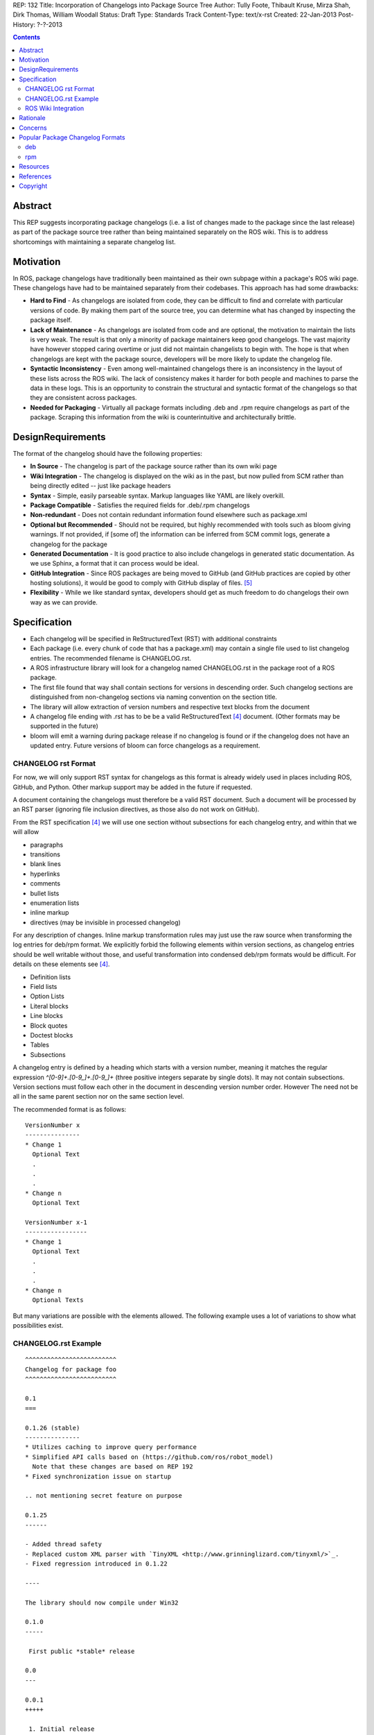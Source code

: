 REP: 132
Title: Incorporation of Changelogs into Package Source Tree
Author: Tully Foote, Thibault Kruse, Mirza Shah, Dirk Thomas, William Woodall
Status: Draft
Type: Standards Track
Content-Type: text/x-rst
Created: 22-Jan-2013
Post-History: ?-?-2013

.. contents::

Abstract
========
This REP suggests incorporating package changelogs (i.e. a list of changes made to the package since the last release) as part of the package source tree rather than being maintained separately on the ROS wiki. This is to address shortcomings with maintaining a separate changelog list.

Motivation
==========
In ROS, package changelogs have traditionally been maintained as their own subpage within a package's ROS wiki page. These changelogs have had to be maintained separately from their codebases. This approach has had some drawbacks:

* **Hard to Find** - As changelogs are isolated from code, they can be difficult to find and correlate with particular versions of code. By making them part of the source tree, you can determine what has changed by inspecting the package itself.

* **Lack of Maintenance** - As changelogs are isolated from code and are optional, the motivation to maintain the lists is very weak. The result is that only a minority of package maintainers keep good changelogs. The vast majority have however stopped caring overtime or just did not maintain changelists to begin with. The hope is that when changelogs are kept with the package source, developers will be more likely to update the changelog file.

* **Syntactic Inconsistency** - Even among well-maintained changelogs there is an inconsistency in the layout of these lists across the ROS wiki. The lack of consistency makes it harder for both people and machines to parse the data in these logs. This is an opportunity to constrain the structural and syntactic format of the changelogs so that they are consistent across packages.

* **Needed for Packaging** - Virtually all package formats including .deb and .rpm require changelogs as part of the package. Scraping this information from the wiki is counterintuitive and architecturally brittle.

DesignRequirements
===================
The format of the changelog should have the following properties:

* **In Source** - The changelog is part of the package source rather than its own wiki page

* **Wiki Integration** - The changelog is displayed on the wiki as in the past, but now pulled from SCM rather than being directly edited -- just like package headers

* **Syntax** - Simple, easily parseable syntax. Markup languages like YAML are likely overkill.

* **Package Compatible** - Satisfies the required fields for .deb/.rpm changelogs

* **Non-redundant** - Does not contain redundant information found elsewhere such as package.xml

* **Optional but Recommended** - Should not be required, but highly recommended with tools such as bloom giving warnings. If not provided, if [some of] the information can be inferred from SCM commit logs, generate a changelog for the package

* **Generated Documentation** - It is good practice to also include changelogs in generated static documentation. As we use Sphinx, a format that it can process would be ideal.

* **GitHub Integration** - Since ROS packages are being moved to GitHub (and GitHub practices are copied by other hosting solutions), it would be good to comply with GitHub display of files. [5]_

* **Flexibility** - While we like standard syntax, developers should get as much freedom to do changelogs their own way as we can provide.

Specification
=============

* Each changelog will be specified in ReStructuredText (RST) with additional constraints

* Each package (i.e. every chunk of code that has a package.xml) may contain a single file used to list changelog entries. The recommended filename is CHANGELOG.rst.

* A ROS infrastructure library will look for a changelog named CHANGELOG.rst in the package root of a ROS package.

* The first file found that way shall contain sections for versions in descending order. Such changelog sections are distinguished from non-changelog sections via naming convention on the section title.

* The library will allow extraction of version numbers and respective text blocks from the document

* A changelog file ending with .rst has to be be a valid ReStructuredText [4]_ document. (Other formats may be supported in the future)

* bloom will emit a warning during package release if no changelog is found or if the changelog does not have an updated entry. Future versions of bloom can force changelogs as a requirement.

CHANGELOG rst Format
--------------------
For now, we will only support RST syntax for changelogs as this format is already widely used in places including ROS, GitHub, and Python. Other markup support may be added in the future if requested.

A document containing the changelogs must therefore be a valid RST document. Such a document will be processed by an RST parser (ignoring file inclusion directives, as those also do not work on GitHub).

From the RST specification [4]_ we will use one section without subsections for each changelog entry, and within that we will allow

* paragraphs
* transitions
* blank lines
* hyperlinks
* comments
* bullet lists
* enumeration lists
* inline markup
* directives (may be invisible in processed changelog)

For any description of changes. Inline markup transformation rules may just use the raw source when transforming the log entries for deb/rpm format. We explicitly forbid the following elements within version sections, as changelog entries should be well writable without those, and useful transformation into condensed deb/rpm formats would be difficult. For details on these elements see [4]_.

* Definition lists
* Field lists
* Option Lists
* Literal blocks
* Line blocks
* Block quotes
* Doctest blocks
* Tables
* Subsections

A changelog entry is defined by a heading which starts with a version number, meaning it matches the regular expression `^[0-9]+\.[0-9_]+\.[0-9_]+` (three positive integers separate by single dots). It may not contain subsections. Version sections must follow each other in the document in descending version number order. However The need not be all in the same parent section nor on the same section level.

The recommended format is as follows:

::

    VersionNumber x
    ---------------
    * Change 1
      Optional Text
      .
      .
      .
    * Change n
      Optional Text

    VersionNumber x-1
    -----------------
    * Change 1
      Optional Text
      .
      .
      .
    * Change n
      Optional Texts

But many variations are possible with the elements allowed. The following example uses a lot of variations to show what possibilities exist.


CHANGELOG.rst Example
---------------------
::

    ^^^^^^^^^^^^^^^^^^^^^^^^^
    Changelog for package foo
    ^^^^^^^^^^^^^^^^^^^^^^^^^

    0.1
    ===

    0.1.26 (stable)
    ---------------
    * Utilizes caching to improve query performance
    * Simplified API calls based on (https://github.com/ros/robot_model)
      Note that these changes are based on REP 192
    * Fixed synchronization issue on startup

    .. not mentioning secret feature on purpose

    0.1.25
    ------

    - Added thread safety
    - Replaced custom XML parser with `TinyXML <http://www.grinninglizard.com/tinyxml/>`_.
    - Fixed regression introduced in 0.1.22

    ----

    The library should now compile under Win32

    0.1.0
    -----

     First public *stable* release

    0.0
    ---

    0.0.1
    +++++

     1. Initial release
     2. Initial bugs


ROS Wiki Integration
--------------------
At the very least, the ROS wiki should link to the changelog in its source repository if publicly available. However, it is preferable if a custom wiki macro is written to pull the changelog from the repository and render it directly on the wiki.

Rationale
=========

The proposed format has the following properties that help meet the design requirements:

* Changelogs will now be in-source while remaining optional

* Wiki integration possible with simple solutions

* Simple markup and very similar to how changelogs are typically written on the wiki and other open source projects

* Can reuse RST parsers. See [6]_

* Can be embedded in sphinx docs via include directive or by putting into doc folder.

* The use of RST for markup allows us to automatically generated documentation without changes.

* Markup allows many different ways of writing changes as long as this can be transformed into brief format for deb/rpm content

* When combined with the corresponding package.xml, enough information is provided to meet the full requirements of .deb and .rpm changelog formats (date, package name, etc.)

* No redundant information from package.xml


Concerns
========

* How to link to tickets/issues in bug tracker without having to give full URL?

 Would be nice if GitHub did this for us on their website, but currently it does not

* How much of RST should be supported?

 * Outside section entries, no reason to forbid full RST
 * Inside section entries, we only want to support things that can easily be transformed into deb/rpm format, though some loss of quality might be acceptable. Things to consider:

  * Substitutions http://docutils.sourceforge.net/docs/ref/rst/directives.html#replacement-text
  * References http://docutils.sourceforge.net/docs/ref/rst/directives.html#references
  * Inclusion of other files (disabled on github)
  * Nested lists
  * Definition lists (could also be used for version!)
  * Directives, such as `. note:: foo`

  REP now states some definitely allowed and forbidden elements. More may be allowed if users demand that.

* Other markup language support. See [5]_

 Not urgent, leave out for now.

* Name and placement

 * An early suggestion "ChangeList.txt" was rejected due to similarity to CMake "CMakeLists.txt".
 * The RST extension makes it possible for github to render the file, and allows us to later possibly also support other markup flavors
 * The package root is a common default way for such meta information, a "doc" subfolder is useful for static documentation. Sphinx does not allow to refer to documents outside the doc folder via toc-trees, but it does allow inclusion of files like this::

    .. include:: ../CHANGELOG.rst

 So we went for CHANGELOG.rst in root as ideal place, with alternatives for convenience. more alternatives could be offered if users demand for it.

* README.rst fallback: When users have a small package, it may be more convenient to put changelog into the README.rst. Could changelog tooling(bloom) fall back to try README.rst for changelog entries?

 The prototype library could handle such complex README files. Though no technical reason is known that would prevent this, there was too much doubt on possible unknown problems with that approach, and user confusion over multiple alternatives, so for now it was decided to not go ahead with this.

* inline markup transformation rules: When creating deb/rpm changelogs from RST, a problem is how to deal with unicode and complex inline markup. Alternatives:

 * Forbid all inline markup
 * Support some inline markup nicely, forbid all that we do not transform
 * Support some inline markup nicely, treat other markup as raw source
 * Support all inline markup nicely

 The actual transformations to happen are for other tools to decide. For now, we shall support some markup nicely (hyperrefs), and treat other markup as raw source.

 * Wiki display: We could display the changelog in the wiki as raw text, try to render the RST, display what goes into the deb, or merely link to the source file in its home repo.

  * raw display is quickest for the users and easiest for us, maybe
  * rendered display is nicer to the eye, allows following embedded hyperlinks
  * link to the source location is a bit worse for the users (navigating separate sites, but may be least effort)



Popular Package Changelog Formats
=================================
For reference, here are the changelog formats for .deb [1]_ and .rpm [2]_ packages. Both package formats expect a changelog as prerequisite to creating a package.

deb
---

::

    package (version) distribution(s); urgency=urgency
            [optional blank line(s), stripped]
    * change details
      more change details
        [blank line(s), included in output of dpkg-parsechangelog]
    * even more change details
        [optional blank line(s), stripped]
  -- maintainer name <email address>[two spaces]  date

rpm
---

::

  * Fri Jun 23 2006 Jesse Keating <jkeating@redhat.com> - 0.6-4
  - And fix the link syntax.
  * Fri Jun 23 2006 Jesse Keating <jkeating@redhat.com> 0.6-4
  - And fix the link syntax.
  * Fri Jun 23 2006 Jesse Keating <jkeating@redhat.com>
  - 0.6-4
  - And fix the link syntax.
  * Wed Jun 14 2003 Joe Packager <joe at gmail.com> - 1.0-2
  - Added README file (#42).

Resources
=========

A prototype implementation of a library that parses any RST document and extracts changelog entries as described here is provided as ongiong effort here [6]_.

References
==========
.. [1] Debian Package Changelog Requirements
   (http://www.debian.org/doc/debian-policy/ch-source.html)
.. [2] Fedora RPM Package Changelog Requirements
   (http://fedoraproject.org/wiki/Packaging:Guidelines#Changelogs)
.. [3] Tully Foote Proposal for Stack Changelogs (9-03-2010)
   (http://code.ros.org/lurker/message/20100903.213420.d959fddc.en.html)
.. [4] reStructuredText (RST)
   (http://docutils.sourceforge.net/rst.html)
.. [5] Github Markup languages
   (https://github.com/github/markup)
.. [6] Prototype python script
   (https://github.com/tkruse/changelog_rst.git)

Copyright
=========
This document has been placed in the public domain.
